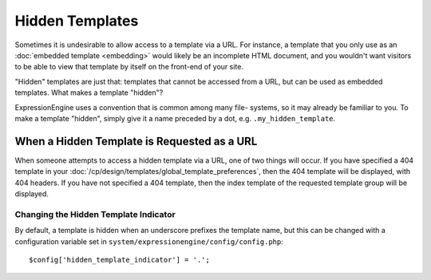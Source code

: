################
Hidden Templates
################

Sometimes it is undesirable to allow access to a template via a URL. For
instance, a template that you only use as an :doc:`embedded template
<embedding>` would likely be an incomplete HTML document, and you
wouldn't want visitors to be able to view that template by itself on the
front-end of your site.

"Hidden" templates are just that: templates that cannot be accessed from
a URL, but can be used as embedded templates. What makes a template
"hidden"?

ExpressionEngine uses a convention that is common among many file-
systems, so it may already be familiar to you. To make a template
"hidden", simply give it a name preceded by a dot, e.g.
``.my_hidden_template``.


********************************************
When a Hidden Template is Requested as a URL
********************************************

When someone attempts to access a hidden template via a URL, one of
two things will occur. If you have specified a 404 template in your
:doc:`/cp/design/templates/global_template_preferences`, then the 404
template will be displayed, with 404 headers. If you have not specified
a 404 template, then the index template of the requested template group
will be displayed.

Changing the Hidden Template Indicator
======================================

By default, a template is hidden when an underscore prefixes the
template name, but this can be changed with a configuration variable set
in ``system/expressionengine/config/config.php``::

  $config['hidden_template_indicator'] = '.';
